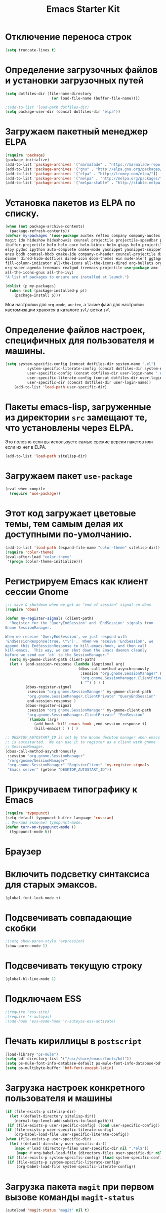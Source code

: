#+TITLE: Emacs Starter Kit
* Отключение переноса строк
#+begin_src emacs-lisp
(setq truncate-lines t)
#+end_src
* Определение загрузочных файлов и установки загрузочных путей
#+begin_src emacs-lisp  
(setq dotfiles-dir (file-name-directory
                     (or load-file-name (buffer-file-name))))
  
;(add-to-list 'load-path dotfiles-dir)
(setq package-user-dir (concat dotfiles-dir "elpa"))
#+end_src

* Загружаем пакетный менеджер ELPA
#+begin_src emacs-lisp  
(require 'package)
(package-initialize)
(add-to-list 'package-archives '("marmalade" . "https://marmalade-repo.org/packages/"))
(add-to-list 'package-archives '("gnu" . "http://elpa.gnu.org/packages/"))
(add-to-list 'package-archives '("elpa" . "http://tromey.com/elpa/"))
(add-to-list 'package-archives '("melpa" . "http://melpa.org/packages/"))
(add-to-list 'package-archives '("melpa-stable" . "http://stable.melpa.org/packages/"))
#+end_src

* Установка пакетов из ELPA по списку.
#+begin_src emacs-lisp  
(when (not package-archive-contents)
  (package-refresh-contents))
(defvar my-packages '(use-package auctex reftex company company-auctex 
magit ido hideshow hideshowvis counsel projectile projectile-speedbar persp-projectile 
ibuffer-projectile helm helm-core helm-bibtex helm-gtags helm-projectile python-mode 
elpy pydoc ipython auto-complete cmake-mode yasnippet yasnippet-snippets
anzu bbdb counsel-bbdb cmake-ide company-c-header councel-projectile diminish 
dimmer dired-hide-dotfiles dired-icon doom-themes ein mu4e-alert ggtags gmail2bbdb 
fill-column-indicator all-the-icons all-the-icons-dired org-bullets org-pomodoro 
org-super-agenda treemacs realgud treemacs-projectile use-package amx 
all-the-icons-gnus all-the-ivy)
"A list of packages to ensure are installed at launch.")

(dolist (p my-packages)
  (when (not (package-installed-p p))
    (package-install p)))
#+end_src
  Мои настройки для ~org-mode~, ~auctex~, а также файл для настройки
  кастомизации хранятся в каталоге =svl/= ветки =svl=

* Определение файлов настроек, специфичных для пользователя и машины.
#+begin_src emacs-lisp  
(setq system-specific-config (concat dotfiles-dir system-name ".el")
          system-specific-literate-config (concat dotfiles-dir system-name ".org")
          user-specific-config (concat dotfiles-dir user-login-name ".el")
          user-specific-literate-config (concat dotfiles-dir user-login-name ".org")
          user-specific-dir (concat dotfiles-dir user-login-name))
    (add-to-list 'load-path user-specific-dir)
#+end_src
* Пакеты emacs-lisp, загруженные из директории =src= замещают те, что установлены через ELPA. 
  Это полезно если вы используете самые свежие версии пакетов или если их нет в ELPA.
#+begin_src emacs-lisp  
(add-to-list 'load-path sitelisp-dir)
#+end_src
* Загружаем пакет =use-package=
#+begin_src emacs-lisp
(eval-when-compile
  (require 'use-package))
#+end_src
* Этот код загружает цветовые темы, тем самым делая их доступными по-умолчанию.
#+begin_src emacs-lisp  
(add-to-list 'load-path (expand-file-name "color-theme" sitelisp-dir))
(require 'color-theme)
(eval-after-load "color-theme"
 '(progn (color-theme-initialize)))
#+end_src
* Регистрируем Emacs как клиент сессии Gnome
#+begin_src emacs-lisp
;;; save & shutdown when we get an "end of session" signal on dbus 
(require 'dbus)

(defun my-register-signals (client-path)
  "Register for the 'QueryEndSession' and 'EndSession' signals from
Gnome SessionManager.

When we receive 'QueryEndSession', we just respond with
'EndSessionResponse(true, \"\")'.  When we receive 'EndSession', we
append this EndSessionResponse to kill-emacs-hook, and then call
kill-emacs.  This way, we can shut down the Emacs daemon cleanly
before we send our 'ok' to the SessionManager."
  (setq my-gnome-client-path client-path)
  (let ( (end-session-response (lambda (&optional arg)
                                 (dbus-call-method-asynchronously
                                  :session "org.gnome.SessionManager" my-gnome-client-path
                                  "org.gnome.SessionManager.ClientPrivate" "EndSessionResponse" nil
                                  t "") ) ) )
         (dbus-register-signal
          :session "org.gnome.SessionManager" my-gnome-client-path
          "org.gnome.SessionManager.ClientPrivate" "QueryEndSession"
          end-session-response )
         (dbus-register-signal
          :session "org.gnome.SessionManager" my-gnome-client-path
          "org.gnome.SessionManager.ClientPrivate" "EndSession"
          `(lambda (arg)
             (add-hook 'kill-emacs-hook ,end-session-response t)
             (kill-emacs) ) ) ) )

;; DESKTOP_AUTOSTART_ID is set by the Gnome desktop manager when emacs
;; is autostarted.  We can use it to register as a client with gnome
;; SessionManager.
(dbus-call-method-asynchronously
 :session "org.gnome.SessionManager"
 "/org/gnome/SessionManager" 
 "org.gnome.SessionManager" "RegisterClient" 'my-register-signals
 "Emacs server" (getenv "DESKTOP_AUTOSTART_ID"))
#+end_src
* Прикручиваем типографику к Emacs
#+begin_src emacs-lisp  
(require 'typopunct)
(setq-default typopunct-buffer-language 'russian)
;; Функция включает typopunct-mode.
(defun turn-on-typopunct-mode ()
  (typopunct-mode t))
#+end_src

* Браузер
# #+begin_src emacs-lisp  
# (setq browse-url-browser-function 'browse-url-generic
#       browse-url-generic-program "google-chrome")
# #+end_src
  
* Включить подсветку синтаксиса для старых эмаксов.
#+begin_src emacs-lisp  
(global-font-lock-mode t)
#+end_src

* Подсвечивать совпадающие скобки
#+begin_src emacs-lisp  
;(setq show-paren-style 'expression)
(show-paren-mode 1)
#+end_src

* Подсвечивать текущую строку
#+begin_src emacs-lisp
(global-hl-line-mode 1)
#+end_src

* Подключаем ESS
#+begin_src emacs-lisp  
;(require 'ess-site)
;(require 'r-autoyas)
;(add-hook 'ess-mode-hook 'r-autoyas-ess-activate)
#+end_src

* Печать кириллицы в ~postscript~
#+begin_src emacs-lisp  
(load-library "ps-mule") 
(setq bdf-directory-list '("/usr/share/emacs/fonts/bdf")) 
(setq ps-mule-font-info-database-default ps-mule-font-info-database-bdf) 
(setq ps-multibyte-buffer 'bdf-font-except-latin)
#+end_src

* Загрузка настроек конкретного пользователя и машины
#+begin_src emacs-lisp  
(if (file-exists-p sitelisp-dir)
  (let ((default-directory sitelisp-dir))
    (normal-top-level-add-subdirs-to-load-path)))
 (if (file-exists-p user-specific-config) (load user-specific-config))
(if (file-exists-p user-specific-literate-config)
    (org-babel-load-file user-specific-literate-config))
(when (file-exists-p user-specific-dir)
  (let ((default-directory user-specific-dir))
    (mapc #'load (directory-files user-specific-dir nil ".*el$"))
     (mapc #'org-babel-load-file (directory-files user-specific-dir nil ".*org$"))))
 (if (file-exists-p system-specific-config) (load system-specific-config))
 (if (file-exists-p system-specific-literate-config)
     (org-babel-load-file system-specific-literate-config))
#+end_src

* Загрузка пакета =magit= при первом вызове команды ~magit-status~
#+begin_src emacs-lisp
(autoload 'magit-status "magit" nil t)
#+end_src

* Отключение панели инструментов
#+begin_src emacs-lisp
(when (fboundp 'tool-bar-mode) (tool-bar-mode -1))
#+end_src

* Отключение меню
#+begin_src emacs-lisp
;; (when (fboundp 'menu-bar-mode) (menu-bar-mode -1))
#+end_src

* Размещаем окно emacs в левом верхнем углу
#+begin_src emacs-lisp
(setq initial-frame-alist '((top . 0) (left . 0) ))
#+end_src
  
* Устанавливаем режим =auto-fill=
#+begin_src emacs-lisp
(add-hook 'text-mode-hook 'turn-on-auto-fill)
#+end_src

* Настройка =flyspell=
#+begin_src emacs-lisp
(use-package flyspell
  :diminish
  :if (executable-find "aspell")
  :hook
  ((text-mode org-mode doconce-mode) . flyspell-mode)
  (prog-mode . flyspell-prog-mode)
  :custom 
  (ispell-program-name "aspell")
  (ispell-extra-args '("--sug-mode=ultra" "--lang=ru_RU" "--run-together"))
  (ispell-list-command "--list")
  :config
  (defun fd-switch-dictionary()
    (interactive)
    (let* ((dic ispell-current-dictionary)
      (change (if (string= dic "russian") "english" "russian")))
      (ispell-change-dictionary change)
      (message "Dictionary switched from %s to %s" dic change)))
    
  (global-set-key (kbd "<f8>")   'fd-switch-dictionary))
#+end_src

* Подключаем =lambda-mode=
#+begin_src emacs-lisp
(use-package lambda-mode
  :init
  (setq lambda-symbol (string (make-char 'greek-iso8859-7 107)))
  (add-hook 'org-mode-hook 'lambda-mode 1)
  (add-hook 'emacs-lisp-mode-hook 'lambda-mode 1))
#+end_src
  
* Подключаем =ido=
#+begin_src emacs-lisp
(use-package ido
  :init
  (setq ido-enable-flex-matchingido-enable-flex-matching 1)  
  :config 
  (ido-mode t))
#+end_src

* Отключение полосы прокрутки
#+begin_src emacs-lisp
(when (fboundp 'scroll-bar-mode) (scroll-bar-mode -1))
#+end_src

* Не создавать ~backup~, ~.saves~ и ~auto saving~ файлов
#+begin_src emacs-lisp
(setq make-backup-files nil)
(setq auto-save-list-file-name nil)
(setq auto-save-default nil)
#+end_src

* Включение режима =bs= для отображения буфера с открытыми файлами
    (плагин buffer show)
#+begin_src emacs-lisp
  ;; (require 'bs)
  ;; (setq bs-configurations
  ;;       '(("files" "^\\*scratch\\*" nil nil bs-visits-non-file bs-sort-buffer-interns-are-last)))
  ;; (add-to-list 'bs-configurations
  ;;                  '("C++" nil nil nil
  ;;                    (lambda (buf)
  ;;                       (with-current-buffer buf
  ;;                          (not (memq major-mode
  ;;			      '(sql-interactive-mode cc-mode))))) nil))
  ;(global-set-key (kbd "<f2>") 'ibuffer-bs-show)
#+end_src
* Настройка =ibuffer=
  #+begin_src emacs-lisp
(defun my/ibuffer-customization ()
          ;; ibuffer-projectile setup
          (ibuffer-projectile-set-filter-groups)
          (unless (eq ibuffer-sorting-mode 'alphabetic)
            (ibuffer-do-sort-by-alphabetic) ; first do alphabetic sort
            (ibuffer-do-sort-by-major-mode)))
(add-hook 'ibuffer-hook 'my/ibuffer-customization)
(setq ibuffer-saved-filter-groups
          (quote (("default"
                   ("dired" (mode . dired-mode))
                   ("planner" (or
                               (name . "^\\*Calendar\\*$")
                               (name . "^diary$")
                               (mode . muse-mode)
                               (name . "^\\.org")))
                   ("emacs" (or
                             (name . "^\\*scratch\\*$")
                             (name . "^\\*Messages\\*$")))
                   ("C++" (or
                             (mode . cc-mode)))
                   ("Python" (or
                             (mode . python-mode)))
))))
;;(add-hook 'ibuffer-mode-hook
;;              (lambda ()
;;                (ibuffer-switch-to-saved-filter-groups "default")))
  #+end_src

* Включение и настройка =yasnippet=
#+begin_src emacs-lisp
(use-package yasnippet
  :custom (yas-snippet-dirs '("~/.emacs.d/snippets"))
  :hook (after-init . yas-global-mode))
(use-package yasnippet-snippets
  :config
  (add-to-list 'yas-snippet-dirs 'yasnippet-snippets-dir t))
#+end_src

* Отключение =Version Control (vc)=
#+begin_src emacs-lisp
(setq vc-handled-backends nil)
#+end_src

* Включение номеров строк слева и показ номера колонки
#+begin_src emacs-lisp
(use-package display-line-numbers
  :ensure nil
  :hook
  ((prog-mode cmake-mode LaTeX-mode) . display-line-numbers-mode))
#+end_src
** Показ номера колонки
#+begin_src emacs-lisp
(column-number-mode t)
#+end_src
* Интерактивное выделение активного буфера и затемнение остальныхa
#+begin_src emacs-lisp
(use-package dimmer
;;  :disabled
  :custom
  (dimmer-fraction 0.5)
  (dimmer-exclusion-regexp "\*Org Agenda\*")
  (dimmer-exclusion-regexp-list
       '("\*Minibuf.\*"
         "\*NeoTree.\*"
         "\*Messages.\*"
         "\*Warnings.\*"
	 "\*Org Agenda\*"))
  :config
  (dimmer-mode t))
#+end_src
* Отмечаем правую границу
** Пакет =fill-column-indicator=
#+begin_src emacs-lisp
(use-package fill-column-indicator
  :init
  (setq fci-rule-width 2)
  (setq fci-rule-column 80)
  :hook
  ((prog-mode python-mode) . fci-mode))
#+end_src

* Включение режима =smart-tabs-mode=
  #+begin_src emacs-lisp
    ;; (smart-tabs-insinuate 'c 'c++ 'python)
    ;; (setq-default tab-width 4)
    ;; (add-hook 'prog-mode-hook
    ;;           (lambda () (setq indent-tabs-mode t)))
    ;; (add-hook 'c-mode-common-hook
    ;;           (lambda () (setq indent-tabs-mode t)))
    ;; (add-hook 'python-mode-hook
    ;;           (lambda () (setq indent-tabs-mode t)))
    ;; (add-hook 'python-mode-hook
    ;; 		  (lambda () (setq tab-width 4)))
#+end_src

* Замена «yes или no» на «y or n»
#+begin_src emacs-lisp
(fset 'yes-or-no-p 'y-or-n-p)
#+end_src

* Убрать предупреждение =ad-redefinition-action=
#+begin_src emacs-lisp
(setq ad-redefinition-action 'accept)
#+end_src
* Подключаем =doconce-mode=
#+begin_src emacs-lisp
  (defun switch-paragraph-indent-mode-hook ()
	(interactive)
	(paragraph-indent-minor-mode t))
  (require 'doconce-mode)
  (add-hook 'doconce-mode-hook 'switch-linum-mode-hook)
  (add-hook 'doconce-mode-hook 'turn-on-typopunct-mode)
#+end_src
* Подключаем =bookmark+=
#+begin_src emacs-lisp
  ;; (require 'bookmark+)
#+end_src
* Включение =web-mode= для файлов типа ~.html~ 
#+begin_src emacs-lisp
(use-package web-mode
  :mode ("\\.html?\\'" "\\.djhtml\\'"))
#+end_src
* Установка ~default~ шрифта «Consolas»
#+begin_src emacs_lisp
(set-default-font "Consolas-12")
#+end_src
* Подключение =gmsh-mode=
#+begin_src emacs-lisp
(use-package gmsh
  :mode ("\\.geo\\'" . gmsh-mode))
#+end_src
* Настройка =hideshowvis=
#+begin_src emacs-lisp
(use-package hideshowvis
  :diminish hs-minor-mode
  :config
  (add-hook 'prog-mode-hook 'hs-minor-mode)
  (add-hook 'prog-mode-hook 
             (lambda () 
	       (hs-minor-mode t)
	       (hideshowvis-enable)
	       (hideshowvis-symbols))))
#+end_src
